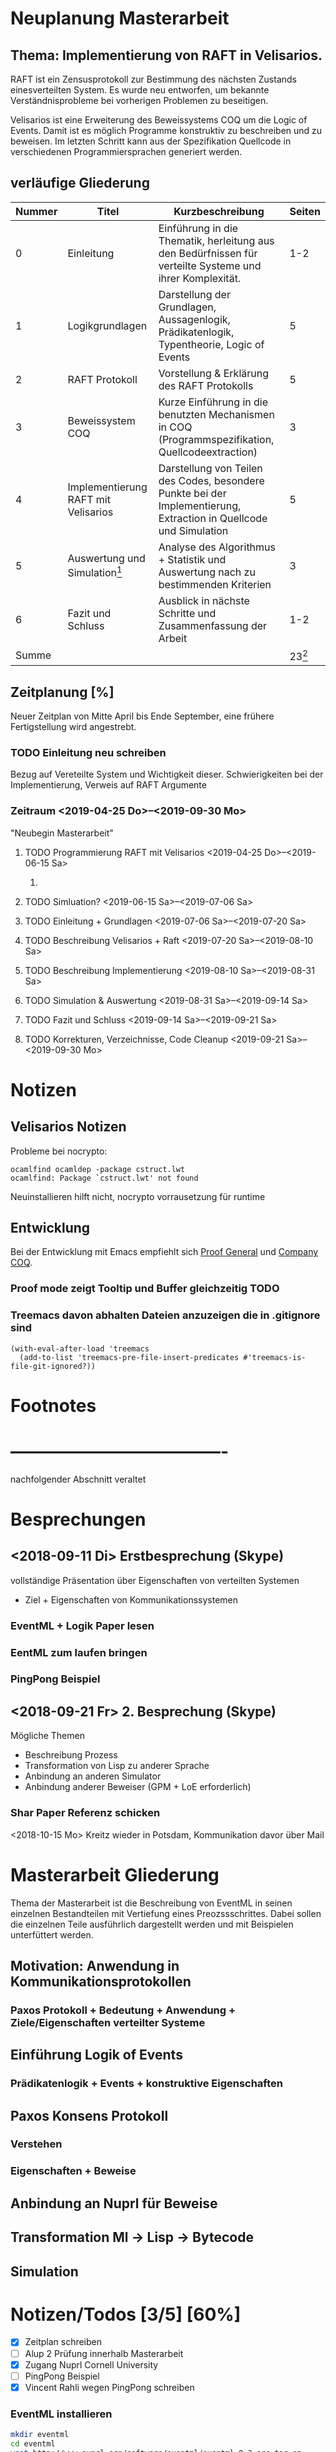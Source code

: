 

* Neuplanung Masterarbeit

** Thema: Implementierung von RAFT in Velisarios.

RAFT ist ein Zensusprotokoll zur Bestimmung des nächsten Zustands 
einesverteilten System. Es wurde neu entworfen, um bekannte Verständnisprobleme bei
vorherigen Problemen zu beseitigen.

Velisarios ist eine Erweiterung des Beweissystems COQ um die Logic of Events.
Damit ist es möglich Programme konstruktiv zu beschreiben und zu beweisen.
Im letzten Schritt kann aus der Spezifikation Quellcode in verschiedenen 
Programmiersprachen generiert werden.

** verläufige Gliederung

| Nummer | Titel                               | Kurzbeschreibung                                                                                                   |   Seiten |
|--------+-------------------------------------+--------------------------------------------------------------------------------------------------------------------+----------|
|      0 | Einleitung                          | Einführung in die Thematik, herleitung aus den Bedürfnissen für verteilte Systeme und ihrer Komplexität.           |      1-2 |
|      1 | Logikgrundlagen                     | Darstellung der Grundlagen, Aussagenlogik, Prädikatenlogik, Typentheorie, Logic of Events                          |        5 |
|      2 | RAFT Protokoll                      | Vorstellung & Erklärung des RAFT Protokolls                                                                        |        5 |
|      3 | Beweissystem COQ                    | Kurze Einführung in die benutzten Mechanismen in COQ (Programmspezifikation, Quellcodeextraction)                  |        3 |
|      4 | Implementierung RAFT mit Velisarios | Darstellung von Teilen des Codes, besondere Punkte bei der Implementierung, Extraction in Quellcode und Simulation |        5 |
|      5 | Auswertung und Simulation[fn:1]     | Analyse des Algorithmus + Statistik und Auswertung nach zu bestimmenden Kriterien                                  |        3 |
|      6 | Fazit und Schluss                   | Ausblick in nächste Schritte und Zusammenfassung der Arbeit                                                        |      1-2 |
|  Summe |                                     |                                                                                                                    | 23[fn:2] |

** Zeitplanung [%]

Neuer Zeitplan von Mitte April bis Ende September,
eine frühere Fertigstellung wird angestrebt.
   

*** TODO Einleitung neu schreiben 
    SCHEDULED: <2019-04-25 Do>
    Bezug auf Vereteilte System und Wichtigkeit dieser.
    Schwierigkeiten bei der Implementierung, Verweis auf RAFT Argumente
*** Zeitraum <2019-04-25 Do>--<2019-09-30 Mo>
    "Neubegin Masterarbeit"

**** TODO Programmierung RAFT mit Velisarios <2019-04-25 Do>--<2019-06-15 Sa>
***** 

**** TODO Simluation? <2019-06-15 Sa>--<2019-07-06 Sa>

**** TODO Einleitung + Grundlagen <2019-07-06 Sa>--<2019-07-20 Sa>

**** TODO Beschreibung Velisarios + Raft <2019-07-20 Sa>--<2019-08-10 Sa>

**** TODO Beschreibung Implementierung <2019-08-10 Sa>--<2019-08-31 Sa>

**** TODO Simulation & Auswertung <2019-08-31 Sa>--<2019-09-14 Sa>

**** TODO Fazit und Schluss <2019-09-14 Sa>--<2019-09-21 Sa>

**** TODO Korrekturen, Verzeichnisse, Code Cleanup <2019-09-21 Sa>--<2019-09-30 Mo>

* Notizen
** Velisarios Notizen

Probleme bei nocrypto:

#+begin_src 
ocamlfind ocamldep -package cstruct.lwt
ocamlfind: Package `cstruct.lwt' not found
#+end_src

Neuinstallieren hilft nicht, nocrypto vorrausetzung für runtime

** Entwicklung

Bei der Entwicklung mit Emacs empfiehlt sich [[https://proofgeneral.github.io][Proof General]] und [[https://github.com/cpitclaudel/company-coq][Company COQ]].

*** Proof mode zeigt Tooltip und Buffer gleichzeitig                   :TODO:

*** Treemacs davon abhalten Dateien anzuzeigen die in .gitignore sind 

#+BEGIN_SRC
(with-eval-after-load 'treemacs
  (add-to-list 'treemacs-pre-file-insert-predicates #'treemacs-is-file-git-ignored?))
#+END_SRC

* Footnotes

[fn:2] Wie viele Seiten Minimum?

[fn:1] Überhaupt auswerten? Welche Kriterien (Geschwindigkeit, Sicherheit)???


* -------------------------------------
  nachfolgender Abschnitt veraltet

* Besprechungen

** <2018-09-11 Di> Erstbesprechung (Skype)

vollständige Präsentation über Eigenschaften von verteilten Systemen
 - Ziel + Eigenschaften von Kommunikationssystemen
*** EventML + Logik Paper lesen
*** EentML zum laufen bringen 
*** PingPong Beispiel

** <2018-09-21 Fr> 2. Besprechung (Skype)
   
   Mögliche Themen
   - Beschreibung Prozess
   - Transformation von Lisp zu anderer Sprache
   - Anbindung an anderen Simulator
   - Anbindung anderer Beweiser (GPM + LoE erforderlich)
  
*** Shar Paper Referenz schicken

<2018-10-15 Mo> Kreitz wieder in Potsdam, Kommunikation davor über Mail

* Masterarbeit Gliederung

Thema der Masterarbeit ist die Beschreibung von EventML in seinen einzelnen Bestandteilen
mit Vertiefung eines Preozssschrittes. Dabei sollen die einzelnen Teile ausführlich
dargestellt werden und mit Beispielen unterfüttert werden.

** Motivation: Anwendung in Kommunikationsprotokollen 
*** Paxos Protokoll + Bedeutung + Anwendung + Ziele/Eigenschaften verteilter Systeme

** Einführung Logik of Events
*** Prädikatenlogik + Events + konstruktive Eigenschaften 

** Paxos Konsens Protokoll 
*** Verstehen
*** Eigenschaften + Beweise

** Anbindung an Nuprl für Beweise

** Transformation Ml -> Lisp -> Bytecode

** Simulation

* Notizen/Todos [3/5] [60%]

 - [X] Zeitplan schreiben
 - [ ] Alup 2 Prüfung innerhalb Masterarbeit
 - [X] Zugang Nuprl Cornell University
 - [ ] PingPong Beispiel
 - [X] Vincent Rahli wegen PingPong schreiben


*** EventML installieren
    
#+BEGIN_SRC sh
  mkdir eventml
  cd eventml
  wget http://www.nuprl.org/software/eventml/eventml_0.3-src.tar.gz
  tar xvf eventml_0.3-src.tar.gz
  make
#+END_SRC

Makefile öffnen und im Ziel ~install-doc:~ ~esharp-language.pdf~ 
zu ~esharp-language.dvi~ ändern. Bei Fehlern die Datei ~docs/manual/esharp-language.tex~
entsprechend ändern.

`lib/liballdefs` wird nicht gefunden - extrahieren, da es als tgz ausgeliefert wird
`/etc/ImageMagic-7/policy.xml` ändern und für eps rights="none" -> rights="read | write"

EventML cli:
als erstes element wird der absolute pfad erwartet

konvertierung von eventml -> nuprl asciiterms
eventml /home/ratzeputz/Entwicklung/repos/masterarbeit/code/pingpong.el -lib eventml/lib/alldefs.eml -o pingpong.el.nuprl -t 3600000 --nuprl



** Umgang mit Nuprl + EventMl 

#+BEGIN_SRC sh   
  ssh -i .ssh/nuprl.cs.cornell.edu -L 5906:localhost:5906 henrik@nuprl.cs.cornell.edu
  vinagere
#+END_SRC

Verbinde mit localhost:5906 mit pw nuprlvnc 

* TODO Zeitplan [1/8] [12%]

Insgesamt stehen 6 Monate zur Verfügung
in insgesamt 26 Einheiten/KW aufgeteilt. 
Begin: <2018-10-15 Mo>  42 KW

** DONE Recherche <2018-10-15 Mo>--<2018-11-16 Fr> (5E)
   CLOSED: [2018-12-17 Mo 16:26]
   - Paxos, Motivationsschreiben
   - Grundlagen Logik
   - Relevante Quellen für EventML (Logik, Programmierung, Beispiele)
   
** TODO Einführung Schreiben <2018-11-16 Fr>--<2018-11-30 Fr> (2E)
   - Motivationsschreiben / Themeneinleitung
   - Grundlagen?

** TODO Beispiele in EventML <2018-11-30 Fr>--<2018-12-14 Fr> (2E)
   - kleine Beispiele für Basiselemente von EventML
   - Testen Kombination aus EventML Nuprl

** TODO Einführung EventML schreiben <2018-12-14 Fr>--<2018-12-31 Mo> (2E)
   - Grundlagen Logik für EventML
   - Beschreibung EventMl Sprache
   - Einbung einfacher Beispiele

** TODO Untersuchung Transformations <2018-12-31 Mo>--<2019-01-31 Do> (4E)
   - Transformation von EventML -> Lisp
   - Einbindung von Nuprl in EventML Transformationsprozess/Programmierung
   - Transformation von Lisp -> Bytecode
   - Beispiele für den Prozess (Schritte)
   - Mögliche Vertiefung durch Prozesserleichterung (UI) -> Anwendbarkeit verbessern
   - Beweise über EventML Eigenschaften

** Transformationsprozess schreiben <2019-01-31 Do>--<2019-02-15 Fr> (2E) 17
   - Transformationsprozess beschreiben
   - Unterfüttern mit Beispielen, Schrittweise
   - Beschreibung der Vorgehensweise bei Beweisen über Eigenschaften von EventML Programmen mit Nuprl

** TODO Simulation von Beispielen <2019-02-15 Fr>--<2019-03-15 Fr> (2E)
   - Beispiele für die Simulation von EventMl
   - reale Anwendbarkeit untersuchen/reale Beispiele

** TODO Simulationsprozess schreiben <2019-03-15 Fr>--<2019-04-05 Fr> (2E)

** TODO Finishing <2019-04-05 Fr>--<2019-05-10 Fr> (5E)
   - Reinschrift
   - Rechtschreibkontrolle, Gramatik, Verständlichkeit, Index...

* Recherche
  
[[http://www.cs.ru.nl/~freek/100/][100 Theoreme und welche formalisiert sind]]
[[https://github.com/adjoint-io/raft%0A][Raft Consensus]]

** Paxos made simple - Lamport - 2001

wichtige Referenzen:
  - The part-time parliament - Lamport
  - Thime, clocks, and the ordering of events in a distributed system - Lamport

*** Protokoll
_Rahmenbedingungen:_

Annahme: Mehrere Prozesse können Werte vorschlagen. 
Ein Konensalgorithumus stellt sicher, dass ein vorgeschlagener Wert gewählt wird.
Wird kein Wert vorgeschlagen, wird keiner gewählt und wenn einer gewählt wird, dann
ist dieser Konsens unter allen Prozessen.

Sicherheitsanforderungen:
 - S1: Nur vorgeschlagene Werte können gewählt werden
 - S2: Nur ein Wert wird gewählt
 - S3: Ein Wert ist erst dann gewählt, wenn er wirklich gewählt ist
    
Rollen: (ein Prozess kann mehrere Rollen haben)
Proposer: Schlägt Werte vor
Acceptor: Akzeptiert Werte
Learner: Stellt fest ob ein Wert von einer Mehrheit akzeptiert wurde

Kommunikation zwischen Prozessen über Message Passing mit folgenden Einschränkungen:
 - Nachrichten können lange brauchen, dupliziert werden, verloren gehen (nicht korumpiert)
 - Prozesse arbeiten willkürlich schnell, können neustarten oder stoppen
 - Wenn alle Prozesse ausfallen und schon ein Wert gewählt wurde, ist dieser Zustand verloren,
   solange kein Prozess mehr Informationen hat. 

=> Sonderfälle, wie nur ein Acceptor, werden nicht berücksichtigt.

Ein Wert ist gewählt, wenn ein Mehrheit von Acceptors diesen Wert akzeptiert hat.
Bedingung: dass ein Acceptor nur einen Wert akzeptieren kann. 
-> Alle zwei Mehrheiten haben ein Akzeptor gemeinsam -> sie sind Teil einer größeren Mehrheit

_Ablauf:_

Wert: $v$, Accpetor: $a \in A$ , Proposer: $p \in P$, Learner: $l \in L$,

Eigenschaft 0: Damit ein v gewählt wird, muss eine Mehrheit $A_m \subseteq A$ existieren, die v akzeptiert hat.
Eigenschaft 1: a akzeptiert den 1. ankommenden Vorschlag 
-> Problem: Gleichzeitigkeit; Wenn jeder $a_n$ ein $v_n$ akzeptiert, dann kann keine Mehrheit entstehen 
-> Lösung: a darf mehrere Vorschläge akzeptieren, Vorschläge werden durchnummeriert
(disjoint set of numbers per proposer)

Eigenschaft 2: Wenn ein Vorschlag mit Wert v und Nummer i gewählt wurde, 
               dann hat jeder Vorschlag i+x auch den Wert v. (Erfüllt S2)

Eigenschaft 2a: Wenn ein Vorschlag mit Wert v und Nummer i gewählt wurde,
                dann hat jeder von einem a akzeptierte Vorschlag i+x den Wert v.
-> Damit E1 E2a nicht verletzt

Eigenschaft 2b: Wenn ein Vorschlag mit Wert v und Nummer i gewählt wurde,
                dann jeder von einem p vorgebrachte Vorschlag i+x den Wert v.

Eigenschaft 2c: Für jeden Vorschlag n mit Wert v, existiert eine Mehrheit $A_S$
                für die gilt, dass (i) kein $a \in A_S$ keinen Vorschlag i < n angenommen hat
                oder (ii) v ist der höchste Wert aller Vorschläge i < n, der von einem $a \in A_S$
                angenommen wurden.

=> Ein p muss höchste Vorschlagsnummer n erfahren um Vorschlag n+1 zu tätigen.

*Proposer*  
/Prepare Request/
1. p wählt Vorschlagsnummer n und sendet die Anfrage an eine Menge $a \in A$
2. Anwtortmöglichkeiten:
  (i) Constraint, dass a kein Vorschlag i mit i < n akzeptiert
  (ii) den größten Vorschlag i < n der akzeptiert wurde
/Accept Request/
Wenn p von einer Mehrheit (i) zurückbekommt, kann es das akzeptieren des Vorschlags anfordern.

*Acceptor*
1. Jede Anfrage kann ignoriert werden, ohne Einschränkungen
2. Jeder Prepare Request kann beantwortet werden
Eigenschaft 1a: Ein a kann jeden Vorschlag n akzeptieren, wenn und nur wenn es
                auf keinen Prepare Request i mit i > n geantwortet hat.

Optimierung: 
- a merkt sich nur den höchsten Vorschlag n und ignoriert Prepare Request i < n
- a ignoriert Prepare Request n, wenn n schon akzeptiert ist

_Algorithmus:_

Phase 1:
1. p wählt Vorschlagsnummer n und sendet Prepare Request an $A_m \subseteq A$
2. Wenn a ein Prepare Request n, der größer als alle bisherigen ist, dann
   antwortet a mit dem Versprechen keine Vorschläge unter n zu akzeptieren und
   mit dem höchsten von a akzeptierten Vorschlag.
Phase 2:
1. Wenn p eine Antwort auf ein Prepare Request von einer Mehrheit $A_m$ erhält,
   dann sendet er Accept Requests an alle $a_i \in A_m$ mit dem Vorschlag (n, v).
   Wobei v der Wert des höchsten Vorschlags unter den Antworten ist (oder jeder wenn keine Antworten).
2. Wenn a ein Accept Request n erhält, akzeptiert er den Vorschlag, wenn er vorher nicht
   ein Prepare Request i > n beantwortet hat.

_Lernen:_
Ein l muss herausfinden das ein Wert v von einer Mehrheit gewählt wurde.

Eine Menge von ausgwählten Learners erhält von a den Vorschlag, wenn dieser von a akzeptiert wurde.
Andere Learner erfahren von akzeptierte Werte durch die ausgwählten Learnern.

_Fortschritt:_
Um gegenseitiges überbieten/unterbrechen zu verhindern, wird ein besonderer p ausgewählt,
der als einziges Vorschläge machen darf.


** Paxos Made Moderatly Complex - van Renesse - 2011

wichtige Referenzen:
- How to build highly available systems using consensus - Lampson

Beispielsysteme für Multi-Paxos: Chubby, Zookeeper

_Muli-Paxos:_

Ein Client $k$ sendet Kommandos $c$ an ein Netz von Servern $S$.
Ein Kommand is ein Tripel $c = <k,cid,operation>$, wobei $k$ die ID
des Clients ist, $cid$ eine eindeutige Sequenznummer für $c$ und $operation$
die Zustandstransition angibt.

Server $s \in S$ sind DEA's die mit Hilfe von SMR (State Machine Replication) gespiegelt werden.
Problem: Mehrere Clients können zum selben Zeitpunkt Kommandos an alle Server senden. Wie ist die Reihenfolge
         in der die Kommandos abgearbeitet werden? Lösung, Multi-Paxos.



** The Byzantine Generals Problem
 
Erst ab 4 "Generälen" kann man einen Verräter entlarven.
Dabei bilden die Generäle ein vermaschtes Netzwerk und schicken sich gegenseitig die Befehle,
die sie von anderen erhalten haben (gleiches Problem: 1 General und 2 Leutnants). Alle Nachrichten von anderen
Generälen werden als Wahlstimmen angenommen und per Mehrheitsentscheidung wird die Handlung gewählt.

** A Logic of Events - Bickford, Constable - 2003

Einleitung:




